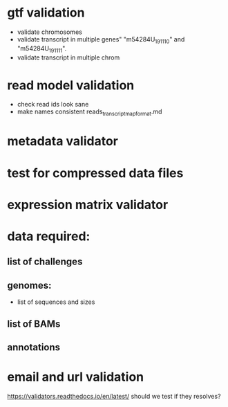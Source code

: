 * gtf validation
- validate chromosomes
- validate transcript in multiple genes" "m54284U_191110" and "m54284U_191111". 
- validate transcript in multiple chrom
* read model validation
- check read ids look sane
- make names consistent reads_transcript_map_format.md
* metadata validator
* test for compressed data files
* expression matrix validator
* data required:
** list of challenges
** genomes:
- list of sequences and sizes
** list of BAMs
** annotations
* email and url validation
https://validators.readthedocs.io/en/latest/
should we test if they resolves?
